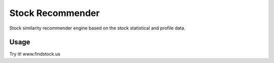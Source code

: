 ===============
Stock Recommender
===============

Stock similarity recommender engine based on the stock statistical and profile data.

Usage
-----

Try it!
www.findstock.us
